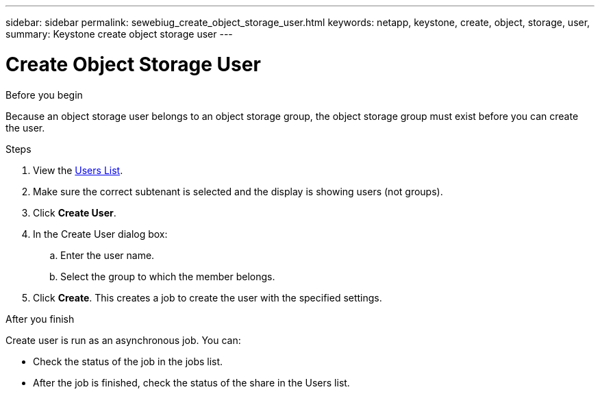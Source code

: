 ---
sidebar: sidebar
permalink: sewebiug_create_object_storage_user.html
keywords: netapp, keystone, create, object, storage, user,
summary: Keystone create object storage user
---

= Create Object Storage User
:hardbreaks:
:nofooter:
:icons: font
:linkattrs:
:imagesdir: ./media/

.Before you begin

Because an object storage user belongs to an object storage group, the object storage group must exist before you can create the user.

.Steps

. View the link:sewebiug_view_a_list_of_users.html#view-a-list-of-users[Users List].
. Make sure the correct subtenant is selected and the display is showing users (not groups).
. Click *Create User*.
. In the Create User dialog box:
.. Enter the user name.
.. Select the group to which the member belongs.
. Click *Create*. This creates a job to create the user with the specified settings.

.After you finish

Create user is run as an asynchronous job. You can:

* Check the status of the job in the jobs list.
* After the job is finished, check the status of the share in the Users list.
